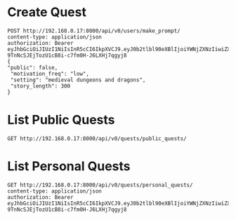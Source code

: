 

* Create Quest 
#+begin_src restclient
POST http://192.168.0.17:8000/api/v0/users/make_prompt/
content-type: application/json
authorization: Bearer eyJhbGciOiJIUzI1NiIsInR5cCI6IkpXVCJ9.eyJ0b2tlbl90eXBlIjoiYWNjZXNzIiwiZXhwIjoxNzE5MTk5OTY0LCJpYXQiOjE3MTg3Njc5NjQsImp0aSI6ImZkMDQ1YWEzN2Q2ZTQ1OGQ4ZGI1ZDA2MjE4OGQyMGE1IiwidXNlcl9pZCI6MX0.VwuZ-9TnNcSJEjTozU1cB8i-c7fm0H-J6LXHj7qgyj8
{
"public": false,
 "motivation_freq": "low",
 "setting": "medieval dungeons and dragons",
 "story_length": 300
}
#+end_src

#+RESULTS:
#+BEGIN_SRC js
{
  "ticket": "84995896-b54d-4d3a-a89f-80af2ec3879a"
}
// POST http://192.168.0.17:8000/api/v0/users/make_prompt/
// HTTP/1.1 200 OK
// Date: Wed, 19 Jun 2024 03:33:12 GMT
// Server: WSGIServer/0.2 CPython/3.12.3
// Content-Type: application/json
// Allow: POST
// X-Frame-Options: DENY
// Content-Length: 49
// X-Content-Type-Options: nosniff
// Referrer-Policy: same-origin
// Cross-Origin-Opener-Policy: same-origin
// Request duration: 0.015279s
#+END_SRC

* List Public Quests

#+begin_src restclient
GET http://192.168.0.17:8000/api/v0/quests/public_quests/
#+end_src

#+RESULTS:
#+BEGIN_SRC js
[]
// GET http://192.168.0.17:8000/api/v0/quests/public_quests/
// HTTP/1.1 200 OK
// Date: Wed, 19 Jun 2024 03:34:08 GMT
// Server: WSGIServer/0.2 CPython/3.12.3
// Content-Type: application/json
// Allow: GET, HEAD
// X-Frame-Options: DENY
// Content-Length: 2
// X-Content-Type-Options: nosniff
// Referrer-Policy: same-origin
// Cross-Origin-Opener-Policy: same-origin
// Request duration: 0.002469s
#+END_SRC

* List Personal Quests

#+begin_src restclient
GET http://192.168.0.17:8000/api/v0/quests/personal_quests/
content-type: application/json
authorization: Bearer eyJhbGciOiJIUzI1NiIsInR5cCI6IkpXVCJ9.eyJ0b2tlbl90eXBlIjoiYWNjZXNzIiwiZXhwIjoxNzE5MTk5OTY0LCJpYXQiOjE3MTg3Njc5NjQsImp0aSI6ImZkMDQ1YWEzN2Q2ZTQ1OGQ4ZGI1ZDA2MjE4OGQyMGE1IiwidXNlcl9pZCI6MX0.VwuZ-9TnNcSJEjTozU1cB8i-c7fm0H-J6LXHj7qgyj8
#+end_src

#+RESULTS:
#+BEGIN_SRC js
[
  {
    "id": 10,
    "uuid": "84995896-b54d-4d3a-a89f-80af2ec3879a",
    "name": "**The Cursed Temple of the Dragon's Spire**",
    "dialogs": [
      "http://192.168.0.17:8000/assets/dialogs/84995896-b-**TheCursedTempleoftheDragon'sSpire**-0.mp3",
      "http://192.168.0.17:8000/assets/medieval/battle_of_the_creek.mp3",
      "http://192.168.0.17:8000/assets/dialogs/84995896-b-**TheCursedTempleoftheDragon'sSpire**-1.mp3",
      "http://192.168.0.17:8000/assets/dialogs/84995896-b-**TheCursedTempleoftheDragon'sSpire**-2.mp3",
      "http://192.168.0.17:8000/assets/medieval/ThreeSheetsToTheWind.mp3",
      "http://192.168.0.17:8000/assets/dialogs/84995896-b-**TheCursedTempleoftheDragon'sSpire**-3.mp3",
      "http://192.168.0.17:8000/assets/dialogs/84995896-b-**TheCursedTempleoftheDragon'sSpire**-4.mp3",
      "http://192.168.0.17:8000/assets/medieval/Silverman_Sound_Studios-Fiddle_De_Dee.mp3",
      "http://192.168.0.17:8000/assets/dialogs/84995896-b-**TheCursedTempleoftheDragon'sSpire**-5.mp3",
      "http://192.168.0.17:8000/assets/dialogs/84995896-b-**TheCursedTempleoftheDragon'sSpire**-6.mp3"
    ],
    "creator": 1,
    "rating": 0.0,
    "public": false
  }
]
// GET http://192.168.0.17:8000/api/v0/quests/personal_quests/
// HTTP/1.1 200 OK
// Date: Wed, 19 Jun 2024 03:36:00 GMT
// Server: WSGIServer/0.2 CPython/3.12.3
// Content-Type: application/json
// Allow: GET, HEAD
// X-Frame-Options: DENY
// Content-Length: 1061
// X-Content-Type-Options: nosniff
// Referrer-Policy: same-origin
// Cross-Origin-Opener-Policy: same-origin
// Request duration: 0.009710s
#+END_SRC

